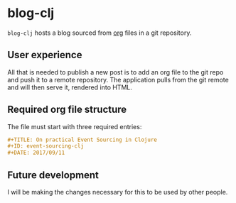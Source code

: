* blog-clj
=blog-clj= hosts a blog sourced from [[http://orgmode.org/][org]] files in a git repository.
** User experience
All that is needed to publish a new post is to add an org file to the git repo and push it to a remote repository. The application pulls from the git remote and will then serve it, rendered into HTML.
** Required org file structure
The file must start with three required entries:
#+BEGIN_SRC org
#+TITLE: On practical Event Sourcing in Clojure
#+ID: event-sourcing-clj
#+DATE: 2017/09/11
#+END_SRC
** Future development
I will be making the changes necessary for this to be used by other people.
